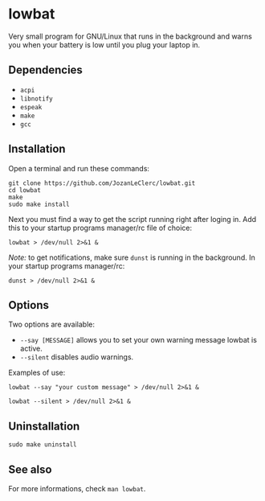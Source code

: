 * lowbat
Very small program for GNU/Linux that runs in the background and warns you when your battery is low until you plug your laptop in.

** Dependencies
- ~acpi~
- ~libnotify~
- ~espeak~
- ~make~
- ~gcc~

** Installation
Open a terminal and run these commands:

#+BEGIN_SRC shell
git clone https://github.com/JozanLeClerc/lowbat.git
cd lowbat
make
sudo make install
#+END_SRC

Next you must find a way to get the script running right after loging in. Add this to your startup programs manager/rc file of choice:

#+BEGIN_SRC shell
lowbat > /dev/null 2>&1 &
#+END_SRC

/Note:/ to get notifications, make sure ~dunst~ is running in the background. In your startup programs manager/rc:
#+BEGIN_SRC shell
dunst > /dev/null 2>&1 &
#+END_SRC

** Options
Two options are available:
- ~--say [MESSAGE]~ allows you to set your own warning message lowbat is active.
- ~--silent~ disables audio warnings.

**** Examples of use:
#+BEGIN_SRC shell
lowbat --say "your custom message" > /dev/null 2>&1 &
#+END_SRC

#+BEGIN_SRC shell
lowbat --silent > /dev/null 2>&1 &
#+END_SRC

** Uninstallation
#+BEGIN_SRC shell
sudo make uninstall
#+END_SRC

** See also
For more informations, check ~man lowbat~.
